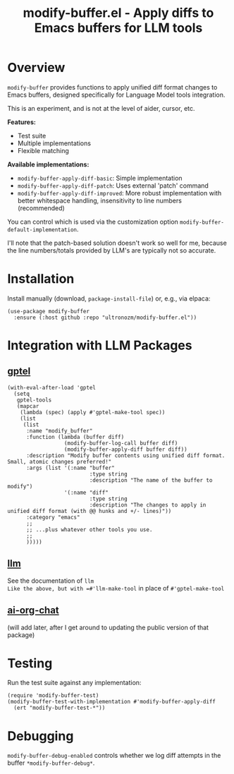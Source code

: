 #+title: modify-buffer.el - Apply diffs to Emacs buffers for LLM tools

* Overview

=modify-buffer= provides functions to apply unified diff format changes to Emacs buffers, designed specifically for Language Model tools integration.

This is an experiment, and is not at the level of aider, cursor, etc.

*Features:*
- Test suite
- Multiple implementations
- Flexible matching

*Available implementations:*
- =modify-buffer-apply-diff-basic=: Simple implementation
- =modify-buffer-apply-diff-patch=: Uses external 'patch' command
- =modify-buffer-apply-diff-improved=: More robust implementation with better whitespace handling, insensitivity to line numbers (recommended)

You can control which is used via the customization option =modify-buffer-default-implementation=.

I'll note that the patch-based solution doesn't work so well for me, because the line numbers/totals provided by LLM's are typically not so accurate.

* Installation

Install manually (download, =package-install-file=) or, e.g., via elpaca:

#+begin_src elisp
(use-package modify-buffer
  :ensure (:host github :repo "ultronozm/modify-buffer.el"))
#+end_src

* Integration with LLM Packages

** [[https://github.com/karthink/gptel][gptel]]

#+begin_src elisp
(with-eval-after-load 'gptel
  (setq
   gptel-tools
   (mapcar
    (lambda (spec) (apply #'gptel-make-tool spec))
    (list
     (list
      :name "modify_buffer"
      :function (lambda (buffer diff)
                  (modify-buffer-log-call buffer diff)
                  (modify-buffer-apply-diff buffer diff))
      :description "Modify buffer contents using unified diff format.  Small, atomic changes preferred!"
      :args (list '(:name "buffer"
                          :type string
                          :description "The name of the buffer to modify")
                  '(:name "diff"
                          :type string
                          :description "The changes to apply in unified diff format (with @@ hunks and +/- lines)"))
      :category "emacs"
      ;;
      ;; ...plus whatever other tools you use.
      ;;
      )))))
#+end_src

** [[https://github.com/ahyatt/llm][llm]]

See the documentation of =llm
Like the above, but with =#'llm-make-tool= in place of =#'gptel-make-tool=

** [[https://github.com/ultronozm/ai-org-chat.el][ai-org-chat]]

(will add later, after I get around to updating the public version of that package)

# #+begin_src elisp
# (require 'modify-buffer)

# (setq ai-org-chat-tools
#       (mapcar
#        (lambda (spec) (apply #llm-make-tool spec))
#        (list
#         (list
#          :name "modify_buffer"
#          :function (lambda (buffer diff)
#                      (modify-buffer-log-call buffer diff)
#                      (modify-buffer-apply-diff buffer diff))
#          :description "Modify buffer contents using unified diff format.  Small, atomic changes preferred!"
#          :args (list '(:name "buffer"
#                              :type string
#                              :description "The name of the buffer to modify")
#                      '(:name "diff"
#                              :type string
#                              :description "The changes to apply in unified diff format (with @@ hunks and +/- lines)"))
#          :category "emacs"
#         ;;
#         ;; ...plus whatever other tools you use.
#         ;;
#         )))
# #+end_src

* Testing

Run the test suite against any implementation:

#+begin_src elisp
(require 'modify-buffer-test)
(modify-buffer-test-with-implementation #'modify-buffer-apply-diff
  (ert "modify-buffer-test-*"))
#+end_src

* Debugging

=modify-buffer-debug-enabled= controls whether we log diff attempts in the buffer ~*modify-buffer-debug*~.

